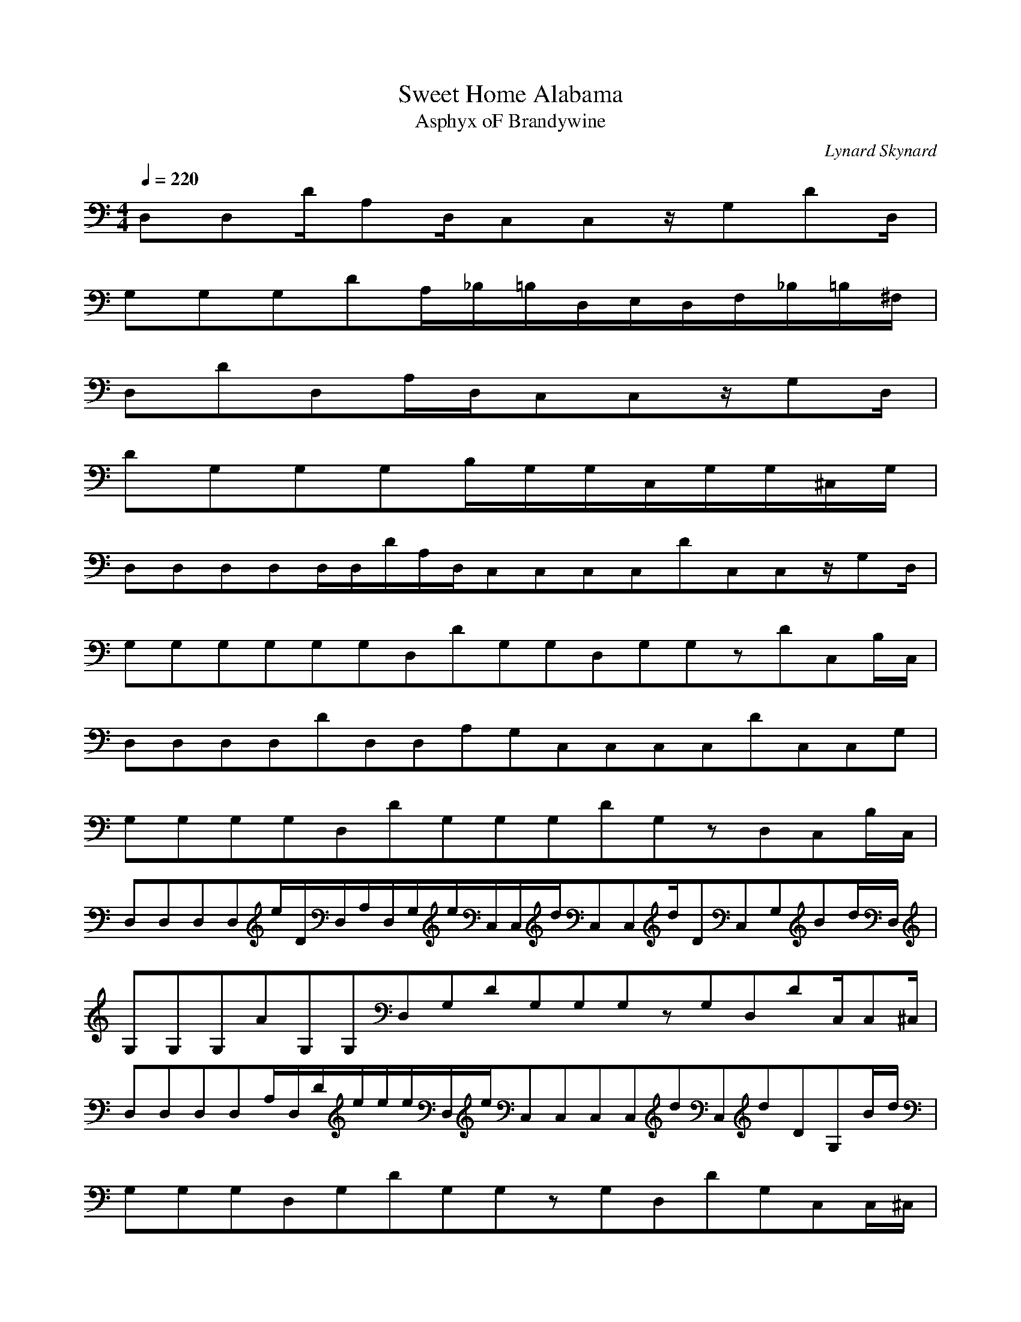 X:1
T:Sweet Home Alabama
C:Lynard Skynard
T:Asphyx oF Brandywine
I:Lute, Harp
Q:1/4=220
M:4/4
L:1/8
K:C
D,D,D/A,D,/C,C,z/G,DD,/|
G,G,G,DA,/_B,/=B,/D,/E,/D,/F,/_B,/=B,/^F,/|
D,DD,A,/D,/C,C,z/G,D,/|
DG,G,G,B,/G,/G,/C,/G,/G,/^C,/G,/|
D,D,D,D,D,/D,/D/A,/D,/C,C,C,C,DC,C,z/G,D,/|
G,G,G,G,G,G,D,DG,G,D,G,G,zDC,B,/C,/|
D,D,D,D,DD,D,A,G,C,C,C,C,DC,C,G,|
G,G,G,G,D,DG,G,G,DG,zD,C,B,/C,/|
D,D,D,D,e/D/D,/A,/D,/G,/e/C,/C,/d/C,C,d/DC,G,Bd/D,/|
G,G,G,AG,G,D,G,DG,G,G,zG,D,DC,/C,^C,/|
D,D,D,D,A,/D,/D/e/e/e/D,/e/C,C,C,C,dC,dDG,B/d/|
G,G,G,D,G,DG,G,zG,D,DG,C,C,/^C,/|
D,D,D,D,e/D,/A,/D/ee/D,/C,C,C,/d/C,d/C,DG,B/d/D,/|
G,G,G,G,AG,D,G,DG,G,zG,D,DG,C,C,/^C,/|
D,D,D,/D,d/D,/A,/D/e/eD,/e/C,C,C,C,dC,dG,DC,B/D,/d/|
G,G,G,dG,G,D,G,G,dDd/d/G,G,zG,G,D,G,DC,/^C,/|
D,/F/D,/^F/D,/D,d/d/D/A,/d/F/D,/C,/C,/_E/=E/C,C,cC,G,c/DD,/|
G,/A,/G,/_B,/G,/=B,/G,/GG,/D/G/zG,G,G,G,G,zDC,/C,^C,/|
D,/F/D,/^F/D,/d/D,d/D/d/A,/F/D,/C,/C,/_E/=E/C,C,cG,c/DD,/|G,/A,/G,/_B,/=B,/G,/G,/GD/G/zG,G,G,G,G,zDC,/C,^C,/|D,D,D,D,dA,/D,/e/D/ee/D,/C,C,C,dC,dC,G,DB/d/D,/|
G,G,AG,G,G,D,DG,G,G,DG,zG,D,C,C,/^C,/|D,D,dD,D,A,DeD,e/D,/e/C,/C,z/C,dC,dC,G,DB/D,/d/|G,G,G,G,G,D,DG,G,G,zD,DG,G,C,/C,^C,/|
D,D,D,D,dD,eDA,e/D,/e/C,C,d/C,dC,dC,G,Dd/D,/|G,G,dG,/G,A/G,D,G,DG,G,zG,D,G,DC,/C,^C,/|D,D,D,/D,d/D,A,D^ff/D,/e/C,/C,/d/C,C,ddC,G,Dd/d/|
G,DG,dG,D,dG,Dz/dz/G,G,zG,D,G,DC,|D,D,A,DD,D,A,DD,/B,/e/A,/C,C,G,CeC,C,G,CdA,/C,dG,B/|G,G,D,G,dG,G,D,G,AG,G,E,G,G,G,D,G,C,C,G,C|
D,D,A,DD,D,A,DD,/B,/e/A,/eC,G,CC,/e/z/C,C,G,CdA,/C,dG,/B/d/|G,G,D,G,G,G,D,G,G,G,E,G,G,G,D,G,C,C,G,C|D,D,A,D,D,A,DD,/B,/e/A,/C,C,G,CeC,C,G,CdA,/C,dG,C,/B/|
G,G,D,G,dG,G,D,G,AG,G,E,G,G,G,D,G,C,C,G,C|D,D,A,DD,D,A,DD,/B,/e/A,/eC,C,G,Ced/C,C,G,CA,/C,dG,/B/d/G,/G,/D,/G,/|G,G,D,G,G,D,G,F,gE,g|
D,/D,/^f/d/D,D,AD/d/A,D,/C,/C,/A/c/C,C,B/c/G,DB/A/D,/G/|G,G,GG,/G,/E/D/G,DEzGG,G,G,G,zG,DC,/^C,/|D,/D,/F/^F/D,/d/D,d/D/A,/d/F/D,/C,/C,/_E/=E/C,C,cG,Dc|
G,/G,/A,/_B,/G,/=B,/G,G/D/G/zG,G,G,G,G,zDC,/C,^C,/|D,D,D,D,dD,/A,/D/e/eD,/e/C,C,C,dC,C,dG,DB/d/|G,G,AG,D,G,DF,fE,e|
D,dD,dD,/A,/D/e/ee/C,C,ddC,G,De/D,/d/G,/G,/|zG,G,G,D,G,DG,G,zG,D,G,DC,/C,^C,/|D,D,D,D,dD,A,Dee/D,/e/C,/C,/d/C,C,ddC,G,DB/d/|
G,DG,AG,D,G,DG,G,zG,D,G,DC,/C,^C,/|D,D,G,DD,/D,d/D,A,Dee/D,/e/C,/C,/d/C,C,dC,/G,/D/d/e/d/|G,G,ddG,DG,D,d/z/dG,G,G,D,G,DC,/C,^C,/|
D,D,A,DD,D,A,D,/B,/e/A,/C,C,G,CeC,C,G,CdA,/C,dG,B/|G,G,D,G,dG,G,D,G,AG,G,E,G,G,G,D,G,C,C,G,C|D,D,A,DD,D,A,DD,/B,/e/A,/eC,C,G,Ce/z/C,C,G,CdA,/C,dG,/e/d/G,/G,/D,/G,/|
G,G,D,G,G,G,E,G,G,G,D,G,C,C,G,C|D,D,A,DD,D,A,DD,/B,/e/A,/C,C,G,CeC,C,G,CdA,/C,dG,B/|G,G,D,G,dG,G,D,G,AG,G,E,G,G,G,D,G,C,C,G,C|
D,D,A,DD,D,A,DD,/B,/e/A,/e/C,/C,/G,/C/e/d/C,C,G,CA,/d/C,G,/e/d/|G,G,D,G,G,G,D,G,G,D,F,F,E,E,|D,/D,/F/^F/D,/d/D,d/D/A,/d/F/D,/C,/C,/_E/=E/C,C,cc/G,DD,/|
G,/G,/A,/_B,/G,/G,/=B,/G/zDG/zG,G,G,G,G,zDC,/C,^C,/|D,/D,/F/D^F/D,/d/D,d/z/DA,/d/F/D,/C,/C,/_E/=E/C,C,cc/G,DD,/|G,/G,/A,/_B,/G,/G,/=B,/G/DG/zG,G,G,G,G,zDC,/C,^C,/|
D,D,D,D,dD,/A,/D/e/eD,/e/C,C,C,C,ddC,G,DB/D,/d/|G,G,G,G,AG,D,G,DG,G,zG,D,G,DC,/C,^C,/|D,D,D,/D,d/D,A,D^ff/D,/e/C,/C,/d/C,/d/C,d/C,/G,/D/d/e/D,/d/|
G,G,G,G,G,D,G,DG,G,zG,D,G,DC,/C,^C,/|D,D,D,D,dD,A,Dee/D,/e/C,/C,/d/C,C,ddC,G,DB/D,/|G,G,dG,/G,/z/AG,D,G,DG,G,zG,D,G,DC,/^C,/|
D,D,D,/D,d/D,A,Dee/D,/e/C,/C,/d/C,C,ddC,G,De/d/|G,DG,ddG,D,G,DG,/d/z/dG,G,G,G,G,D,DC,|D,D,A,DD,D,A,DD,/D,/B,/e/A,/C,C,G,CeC,C,G,CdA,/C,dG,B/|
G,G,D,G,dG,G,D,G,AG,G,E,G,G,G,D,G,C,C,G,C|D,D,A,DD,D,A,DD,/B,/e/A,/eC,C,G,CeC,C,G,CdA,/d/C,G,/e/d/|G,G,D,G,G,G,D,G,G,G,E,G,G,G,D,G,C,C,G,C|
D,D,A,DD,D,A,DD,/B,/e/A,/C,C,G,CeC,C,G,CdA,/d/C,G,/B/d/G,/G,/D,/G,/|G,G,D,G,AzG,G,E,G,G,G,D,G,C,C,G,C|D,D,A,DD,D,A,DD,/B,/e/A,/eC,C,G,Ced/C,C,G,CA,/C,dG,/e/d/G,/G,/D,/G,/|
G,G,G,D,zG,G,D,G,F,gE,g|D,/D,/^f/d/D,D,AD/d/A,D,/C,/C,/A/C,/c/C,B/c/G,DB/A/C,/D,/G/|G,G,GG,/G,/E/D/GG,DG,G,G,G,z/G,DG,/C,/C,^C,/|
D,/D,/F/G,D^F/D,/D,/d/dA,/d/D,/F/D,/C,/C,/D/_E/C,C,cc/G,DC,/D,/|G,/G,/A,/_B,/G,/G,/=B,/G/D/G/zG,G,G,G,G,zDC,/C,^C,/|D,/D,/F/^F/D,/D,/d/d/D/A,/d/FD,/D,/C,/C,/_E/=E/C,C,cc/G,DD,/|
G,/G,/A,/_B,/G,/=B,/G,/Gz/DG/zG,G,G,G,G,zDC,/C,^C,/|D,/D,/F/^F/D,/d/D,d/D/A,/d/FD,/C,/C,/_E/=E/C,C,cc/G,DD,/|G,/G,/A,/_B,/G,/G,/=B,/G/z/DG/G,G,G,G,G,G,z/DG,/C,/C,^C,/|
D,/D,/F/^F/D,/D,/d/d/D,/D/A,/d/F/D,/C,/C,/_E/=E/C,C,cc/C,G,DD,/|G,/G,/A,/_B,/G,/=B,/G,/GG,/DG/zG,G,G,G,G,zDC,/C,^C,/|D,/D,/F/^F/D,/D,/d/d/D,/DA,/d/F/D,/C,/C,/_E/=E/C,C,cc/C,G,DD,/|
G,/A,/_B,/G,/=B,/G,G/D/G/G,F,gE,g|D,^f|
